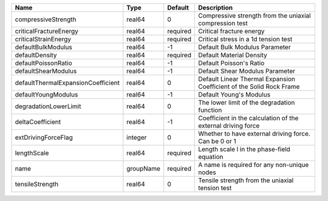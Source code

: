 

================================== ========= ======== ==================================================================== 
Name                               Type      Default  Description                                                          
================================== ========= ======== ==================================================================== 
compressiveStrength                real64    0        Compressive strength from the uniaxial compression test              
criticalFractureEnergy             real64    required Critical fracture energy                                             
criticalStrainEnergy               real64    required Critical stress in a 1d tension test                                 
defaultBulkModulus                 real64    -1       Default Bulk Modulus Parameter                                       
defaultDensity                     real64    required Default Material Density                                             
defaultPoissonRatio                real64    -1       Default Poisson's Ratio                                              
defaultShearModulus                real64    -1       Default Shear Modulus Parameter                                      
defaultThermalExpansionCoefficient real64    0        Default Linear Thermal Expansion Coefficient of the Solid Rock Frame 
defaultYoungModulus                real64    -1       Default Young's Modulus                                              
degradationLowerLimit              real64    0        The lower limit of the degradation function                          
deltaCoefficient                   real64    -1       Coefficient in the calculation of the external driving force         
extDrivingForceFlag                integer   0        Whether to have external driving force. Can be 0 or 1                
lengthScale                        real64    required Length scale l in the phase-field equation                           
name                               groupName required A name is required for any non-unique nodes                          
tensileStrength                    real64    0        Tensile strength from the uniaxial tension test                      
================================== ========= ======== ==================================================================== 


